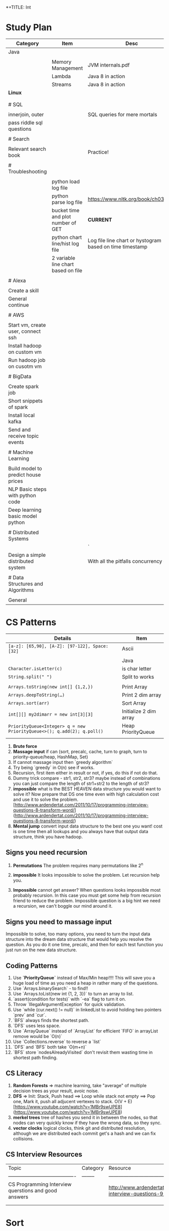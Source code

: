 *+TITLE: Int

* Study Plan
|-------------------------------------+-------------------------------------+----------------------------------------------------------|
| Category                            | Item                                | Desc                                                     |
|-------------------------------------+-------------------------------------+----------------------------------------------------------|
| Java                                |                                     |                                                          |
|                                     |                                     |                                                          |
|                                     | Memory Management                   | JVM internals.pdf                                        |
|                                     | Lambda                              | Java 8 in action                                         |
|                                     | Streams                             | Java 8 in action                                         |
| **Linux**                           |                                     |                                                          |
|                                     |                                     |                                                          |
|                                     |                                     |                                                          |
| # SQL                               |                                     |                                                          |
|                                     |                                     |                                                          |
| innerjoin, outer                    |                                     | SQL queries for mere mortals                             |
| pass riddle sql questions           |                                     |                                                          |
|                                     |                                     |                                                          |
| # Search                            |                                     |                                                          |
|                                     |                                     |                                                          |
| Relevant search book                |                                     | Practice!                                                |
|                                     |                                     |                                                          |
| # Troubleshooting                   |                                     |                                                          |
|                                     |                                     |                                                          |
|                                     | python load log file                |                                                          |
|                                     | python parse log file               | https://www.nltk.org/book/ch03.html                      |
|                                     | bucket time and plot number of GET  | **CURRENT**                                              |
|                                     | python chart line/hist log file     | Log file line chart or hystogram based on time timestamp |
|                                     | 2 variable line chart based on file |                                                          |
|                                     |                                     |                                                          |
| # Alexa                             |                                     |                                                          |
|                                     |                                     |                                                          |
| Create a skill                      |                                     |                                                          |
| General continue                    |                                     |                                                          |
|                                     |                                     |                                                          |
| # AWS                               |                                     |                                                          |
|                                     |                                     |                                                          |
| Start vm, create user, connect ssh  |                                     |                                                          |
| Install hadoop on custom vm         |                                     |                                                          |
| Run hadoop job on cusotm vm         |                                     |                                                          |
|                                     |                                     |                                                          |
| # BigData                           |                                     |                                                          |
|                                     |                                     |                                                          |
| Create spark job                    |                                     |                                                          |
| Short snippets of spark             |                                     |                                                          |
| Install local kafka                 |                                     |                                                          |
| Send and receive topic events       |                                     |                                                          |
|                                     |                                     |                                                          |
| # Machine Learning                  |                                     |                                                          |
|                                     |                                     |                                                          |
| Build model to predict house prices |                                     |                                                          |
| NLP Basic steps with python code    |                                     |                                                          |
| Deep learning basic model python    |                                     |                                                          |
|                                     |                                     |                                                          |
| # Distributed Systems               |                                     |                                                          |
|                                     |                                     | `                                                        |
| Design a simple distributed system  |                                     | With all the pitfalls concurrency etc.                   |
|                                     |                                     |                                                          |
| # Data Structures and Algorithms    |                                     |                                                          |
|                                     |                                     |                                                          |
| General                             |                                     |                                                          |


* CS Patterns

|------------------------------------------------------------------------+------------------------|
| Details                                                                | Item                   |
|------------------------------------------------------------------------+------------------------|
| ~[a-z]: [65,90], [A-Z]: [97-122], Space: [32]~                         | Ascii                  |
|                                                                        |                        |
|                                                                        | Java                   |
| ~Character.isLetter(c)~                                                | is char letter         |
| ~String.split(" ")~                                                    | Split to works         |
|                                                                        |                        |
| ~Arrays.toString(new int[] {1,2,})~                                    | Print Array            |
| ~Arrays.deepToString(…)~                                               | Print 2 dim array      |
| ~Arrays.sort(arr)~                                                     | Sort Array             |
| ~int[][] my2dimarr = new int[3][3]~                                    | Initialize 2 dim array |
| ~PriorityQueue<Integer> q = new PriorityQueue<>(); q.add(2); q.poll()~ | Heap PriorityQueue     |
|                                                                        |                        |
|------------------------------------------------------------------------+------------------------|


1. **Brute force**
2. **Massage input** if can (sort, precalc, cache, turn to graph, turn to priority-queue/heap, HashMap, Set)
3. If cannot massage input then `greedy algorithm`
4. Try being `greedy` in O(n) see if works.
5. Recursion, first item either in result or not, if yes, do this if not do that. 
6. Dummy trick compare - str1, str2, str3? maybe instead of combinations you can just compare the length of str1+str2 to the length of str3?
7. **impossible** what is the BEST HEAVEN data structure you would want to solve it? Now prepare that DS one time even with high calculation cost and use it to solve the problem.  [http://www.ardendertat.com/2011/10/17/programming-interview-questions-8-transform-word/](http://www.ardendertat.com/2011/10/17/programming-interview-questions-8-transform-word/)
8. **Mental jump** convert input data structure to the best one you want! cost is one time then all lookups and you always have that output data structure, think you have hadoop.

** Signs you need recursion

 1. **Permutations** The problem requires many permutations like 2^n
 2. **impossible** It looks impossible to solve the problem.  Let recursion help you. 

 3. **Impossible** cannot get answer? When questions looks impossible most probably recursion.  In this case you must get some help from recursion friend to reduce the problem.  Impossible question is a big hint we need a recursion, we can't boggle our mind around it.

** Signs you need to massage input

 Impossible to solve, too many options, you need to turn the input data structure into the dream data structure that would help you resolve the question.  As you do it one time, precalc, and then for each test function you just run on the new data structure.

** Coding Patterns

 1. Use **`PriorityQueue`** instead of Max/Min heap!!!! This will save you a huge load of time as you need a heap in rather many of the questions.
 2. Use `Arrays.binarySearch` - to find!!
 3. Use `Arrays.toList(new int {1, 2, 3})` to turn an array to list.
 4. `assert(condition for tests)` with `-ea` flag to turn it on.
 5. Throw `IllegalArgumentException` for quick validation.
 6. Use `while (cur.next() != null)` in linkedList to avoid holding two pointers `prev` and `cur`.
 7. `BFS` always finds the shortest path.
 8. `DFS` uses less space.
 9. Use `ArrayQueue` instead of `ArrayList` for efficient `FIFO` in arrayList remove would be `O(n)`
 10. Use `Collections.reverse` to reverse a `list` 
 11. `DFS` and `BFS` both take `O(m+n)`
 12. `BFS` store `nodesAlreadyVisited` don't revisit them wasting time in shortest path finding.

** CS Literacy

 1. **Random Forests** => machine learning, take "average" of multiple decision trees as your result, avoic noise.
 2. **DFS** => Init: Stack, Push head ==> Loop while stack not empty ==> Pop one, Mark it, push all adjucent vertexes to stack.  O(V + E) [https://www.youtube.com/watch?v=1MBr9swUPE8](https://www.youtube.com/watch?v=1MBr9swUPE8)
 3. **merkel trees** tree of hashes you send it in between the nodes, so that nodes can very quickly know if they have the wrong data, so they sync.
 4. **vector clocks** logical clocks, think git and distributed resolution, although we are distributed each commit get's a hash and we can fix collisions.  

** CS Interview Resources

 | Topic                                    | Category | Resource                                 |
 | ---------------------------------------- | -------- | ---------------------------------------- |
 | CS Programming Interview querstions and good answers |          | http://www.ardendertat.com/2011/10/18/programming-interview-questions-9-convert-array/ |
 |                                          |          |                                          |
 |                                          |          |                                          |



* Sort
** QuickSort
   recurse: choose pivot, forwardI++, backwardI++, swap if left smaller pivot nad right bigger pivot.
* BFS

*+BEGIN_SRC java
Lpublic int findeftMostNode(TreeNode root) {
    Queue<TreeNode> queue = new LinkedList<>();
    queue.add(root);
    while (!queue.isEmpty()) {
        root = queue.poll();
        if (root.right != null)
            queue.add(root.right);
        if (root.left != null)
            queue.add(root.left);
    }
    return root.val;
}
*+END_SRC

** queue

*** insert root

**** repeat

***** pop node

***** insert children

* BTree
   In computer science, a B-tree is a self-balancing tree data structure that keeps data sorted and allows searches, sequential access, insertions, and deletions in logarithmic time. The B-tree is a generalization of a binary search tree in that a node can have more than two children. ![btree](http://www.virtualmachinery.com/images/tree.gif)
* infix

** postfix/prefix

*** convert to postfix/prefix

postfix and prefix do not need parenthasis
A + B * C => B C * +
to convert: operands stay in same relative places, only operators change positions.

**** no need parenthasis

*** evaluate

push operands as long as we have operands once we have operator pop 2 operands and run operation on them.

* Resources

** Problem solving with algorithms and data structures

online concise python book

* Java
  ┌─────────────────────────────────────────────────────────────────────────────────────────────────────────────────────┐
  │                          JVM Architecture (http://blog.jamesdbloom.com/JVMInternals.html)                           │
  └─────────────────────────────────────────────────────────────────────────────────────────────────────────────────────┘
  ┌──────────────────────────────────────┐    ┌──────────────────────────────────────┐  ┌───────────────────────────────┐
  │                Stack                 │    │               Non Heap               │  │             Heap              │
  │ ┌──────────────────┐                 │    │                                      │  │ ┌───────────┐      ┌─────┐    │
  │ │      Thread      │                 │    │┌───────────┐┌───────────────────────┐│  │ │   Young   │      │ Old │    │
  │ └──────────────────┘                 │    ││Code Cache ││ Permanent Generation  ││  │ ├─────┬─────┤      ├─────┤    │
  │ ┌──────────────────┐                 │    │├───────────┤├───────────────────────┤│  │ │  E  │     │      │     │    │
  │ │ Program Counter  │                 │    ││           ││┌───────────┐          ││  │ │  d  │  S  │      │     │    │
  │ └──────────────────┘                 │    ││           │││ Interned  │          ││  │ │  e  │  u  │      │     │    │
  │ ┌───────────┐     ┌───────────┐      │    ││           │││  Strings  │          ││  │ │  n  │  r  │      │     │    │
  │ │   Stack   │     │  Native   │      │    ││           ││└───────────┘          ││  │ │     │  v  │      │     │    │
  │ │           │     │   Stack   │      │    ││           ││┌───────────┐          ││  │ │  S  │  i  │      │     │    │
  │ │           │     │           │      │    ││           │││Method Area│          ││  │ │  p  │  r  │      │     │    │
  │ │           │     │           │      │    ││           │││┌────────┐ │          ││  │ │  a  │  o  │      │     │    │
  │ │           │     │           │      │    ││           ││││        ├┐│          ││  │ │  c  │  r  │      │     │    │
  │ ├───────────┤     ├───────────┤      │    ││           │││└┬───────┘││          ││  │ │  e  │  s  │      │     │    │
  │ ├───────────┤     ├───────────┤      │    ││           │││ └───┬────┘│          ││  │ │     │     │      │     │    │
  │ ├─────┬─────┤     ├───────────┤      │    ││           ││└─────┼─────┘          ││  │ ├─────┴─────┤┌─────┴─────┤    │
  │ └─────┼─────┘     └───────────┘      │    ││           ││      │                ││  │ │   Minor   ││   Major   │    │
  │       │                              │    │└───────────┘└──────┼────────────────┘│  │ └───────────┘└───────────┘    │
  │       │                              │    │                    └─────┐           │  │                               │
┌─┼───────┘                              │    │                          │           │  │                               │
│ └──────────────────────────────────────┘    └──────────────────────────┼───────────┘  └───────────────────────────────┘
│                                                                        │                                               
│                                                                        ◎                                               
│ ┌────────────────────────────────────────────────┐    ┌────────────────────────────────┐                               
│ │Frame              ┌─────────────┐┌────────────┐│    │Class Data                      │                               
│ │┌────────┐┌───────┐│Operand Stack││  Current   ││    │┌─────────────┐ ┌─────────────┐ │                               
│ ││ Return ││ Local │├─────────────┤│   Class    ││    ││  Run-Time   │ │ Method Code │ │                               
└─◎│ Value  ││ Vars  │├─────────────┤│  Constant  ││────▶│Constant Pool│ │             │ │                               
  │└────────┘└───────┘└─────────────┘│    Pool    ││    │├─────────────┤ │             │ │                               
  │                                  │ Reference  ││    ││String Consts│ │             │ │                               
  │                                  └────────────┘│    │├─────────────┤ │             │ │                               
  └────────────────────────────────────────────────┘    ││ Num Consts  │ │             │ │                               
                                                        │├─────────────┤ │             │ │                               
                                                        ││ Class Refs  │ │             │ │                               
                                                        │├─────────────┤ │             │ │                               
                                                        ││ invoke dyn  │ │             │ │                               
                                                        │└─────────────┘ └─────────────┘ │                               
                                                        └────────────────────────────────┘                               
** General
*** ~jps -l~ Show current java processes.
** Performance
*** Measure
**** cpu
***** measurments 
****** user cpu
       you want: linear relation: increase load on system and increased user cpu.
****** system cpu
       1. also known as kernel cpu.
       1. reduce - time spent on system cpu is time we don't have on user cpu, > 5% oepn eye on it.
****** idle time 

***** HOWOTO 
****** vmstat
       `vmstat 5` Global cpu stats
         1. `r` - run queue threads waiting to run.
         1. `si/so` - paging.
****** mpstat 
       `mpstat -P ALL` to see virtual cpu stats
**** virtual memory 
     if your heap memory is in virtual memory gc would be very slow and gc pauses will take long time
**** process 
***** context switching
      high voluntary context swiching can be an indication of waiting for locks, io, contention on locks and io.
****** Voluntary
****** High Voluntary 
       Java apps that are experiencing lock contention. They use high cpu.
       `pidstat -w -I -t -p 23132 5` - 23132 is pid, more than 5% of available clock cycles on voluntary context switches is likely suffering from lock contention.
       General tule of thumb you have 80,000 clock cycles.
       `cswch` - involuntary context switches, this means locks. Sum up all the involunary numbers for the process and divide by 4 because of 4 core, then multiply by by 80,000 shouldnt be more than 5%, compare to how many clock cycles we have `more /proc/cpuinfo` Mhz is how many clock cycles we have
       `nvcswch` - non vountary involuntary context switches
****** Involuntary 
       more threads than can run.
***** Scheduling Queue 
      goes together with involuntary context switching we have more threads than can be handled.
      1. When thread is ready to run it's placed on the `run queue`
      1. Run Queue Size > Num VCPU * 2 => System is slow
**** GC
     1. gc scans large chunks of memory, if we have paging, it would be much slower, so check si/so in vmstat
     ![gcgenerations](https://tinyurl.com/gcyoungold)
     1. ~-XX:+PrintGCDetails~ logs: ~-Xlogcc~ - 
     1. ~-XX:+PrintGCDateStamps~ or ~-XX:+PrintGCtimeStamps~
     1. ~-XX:+PrintGCApplicationStoppedTime~ How much time did the application stop waiting for gc or safepoint. important.
     1. ~-XX:+PrintApplicationConcurrentTime~ How much time did the application run between the gc and safepoints.  important.
     1. ~-XX:+PrintTenuringDistribution~ - How much time objects stay alive in your generation spaces.  "new threshold 1 (max 15)" means at age 1 it's promotion objects to old generation space. Meaning survivor space is not large enough so it was choosing age 1.
     1. ~-XX:+PrintAdaptiveSizePolicy~ (Parallel GC or G1 Only)
     1. ~VisualVM/VisualGC~ remote to troubleshoot remotely, install ~jstatd~ on server.  Requires to run with same javaapp user, and policy, jstatd policy file (search for it). Then start jstatd remotely.  Then from client ~jstat -gcutil pid@remoteip 2000~
***** Sections 
****** Young
       Moving them back and forth between s0 and s1.  Also known as from and to space.
******* Eden
        1. Most objects die here.
        1. When eden is full we have minor GC which copies to s0 or s1 in addition in minor gc objects are moved from s1 to s0 and back.
        1. Move objects to survivor (s0).
******** TLAB's
         each thread has it's own space to allocate data so eden is split and each thread has it's own space.
![eden tlabs](http://i.umumble.com/img/topic-1-1506586679.png)
******* Survivor
        ALL objects from s0 are movbed to s1 on minor gc, all objects from s1 are moved to s0 on minor gc.  At any point in time only s0 or s1 has objects.  The other one is empty.
******** From Survivor
******** To Survivor 
****** Old
       moving to here from survivor after a couple of minor gc are moved here to old.  Here we have the full GC. We try to have objects not arrive to old so that they won't have full gc.
****** Permanent 
       VM Meta Classes
***** Tools 
****** VisualVM
******* VisualGC Plugin
***** Resources
      [[https://www.safaribooksonline.com/library/view/advanced-java-performance/9780134653273/ajph_01_01.html?autoStart=True][Safari Java Performance LiveLessons]]
**** Network 
***** nicstat
      `nicstat -i eth0 5`
**** DiskIO 
     iostat -xm 5 : include io%util we are interested in it.


https://www.safaribooksonline.com/library/view/java-performance-livelessons
** concurrent

*** delayed operation

```java
Scheduler scheduler = Executors.newSingleThreadScheduledExecutor()
scheduler.schedule(new Runnable() {
      override def run(): Unit = {
        Some Code
      }
    }, 1, TimeUnit.SECONDS)
```
** URLConnection

```java
URL url = new URL("http://example.com");
HttpURLConnection connection = (HttpURLConnection)url.openConnection();
connection.setRequestMethod("GET");
connection.connect();

int code = connection.getResponseCode();
```

** gc

```markdown
![gcgenerations](https://tinyurl.com/gcyoungold)
```

*** young

Moving them back and forth between s0 and s1.  Also known as from and to space.

**** eden

```markdown
1. Most objects die here.
1. When eden is full we have minor GC which copies to s0 or s1 in addition in minor gc objects are moved from s1 to s0 and back.
1. Move objects to survivor (s0).
```

***** TLAB's

```markdown
each thread has it's own space to allocate data so eden is split and each thread has it's own space.
![eden tlabs](http://i.umumble.com/img/topic-1-1506586679.png)
```

**** survivor

ALL objects from s0 are movbed to s1 on minor gc, all objects from s1 are moved to s0 on minor gc.  At any point in time only s0 or s1 has objects.  The other one is empty.

***** from survivor

***** to survivor

*** old

moving to here from survivor after a couple of minor gc are moved here to old.  Here we have the full GC. We try to have objects not arrive to old so that they won't have full gc.

*** Permanent

VM Meta classes.

*** resources

https://www.safaribooksonline.com/library/view/advanced-java-performance/9780134653273/ajph_01_01.html?autoStart=True

*** tools

**** visualvm

***** visualgc plugin
** performance troubleshooting

*** measure

**** cpu

***** user cpu

you want: linear relation: increase load on system and increased user cpu.

***** system cpu

also known as kernel cpu.

****** reduce

time spent on system cpu is time we don't have on user cpu

***** idle time

**** virtual memory

if your heap memory is in virtual memory gc would be very slow and gc pauses will take long time

**** process

***** context switching

high voluntary context swiching can be an indication of waiting for locks, io, contention on locks and io.

****** voluntary

****** involuntary

more threads than can run.

***** scheduling queue

goes together with involuntary context switching we have more threads than can be handled.

*** resources

* Softskills
** meetings

*** end

you already konw how you want the meeting to end, before meeting and during meeting you should stick as fast as possible to how the meeting should and and put your voice.

* Math
** mod

only the reminder so 2 % 3 is 1 and 4 % 3 is 1

* WORK
** amazon
*** machine learning
**** models lifecycle

release process from data scientists to production

**** measure effectiveness

effectiveness of models are they good?
* Scala
|---------------------------------------------------------------------------------------------------+-------------------------------------------------------------------------|
| code                                                                                              | desc                                                                    |
|---------------------------------------------------------------------------------------------------+-------------------------------------------------------------------------|
| ~def wrapCodeWithLog(blockOfCode: () => String): () => String = log.info("before");blockOfCode()~ | function that wraps block of code with logging, just wraps does not run |

#+BEGIN_SRC scala
scala

mockito
import org.scalatest.mock.MockitoSugar
import org.mockito.Mockito._

with MockitoSugar

val mockClient = mock[Client]
when(mockClient.status).thenReturn(200)
play
json
implicit val writesMutableListBuffer: Writes[ListBuffer[(String, mutable.ListBuffer[T])]] = new Writes[ListBuffer[(String, mutable.ListBuffer[T])]] {
 
    def writes(q: ListBuffer[(String, mutable.ListBuffer[T])]): JsValue = {
      Json.obj("myobj" -> q.map(
        item => Json.obj(
          "listbuffer-key" -> Json.toJson(item._1),
          "listbuffer-values" -> Json.toJson(item._2)
        )
      )
      )
    }
  }
 
  val someReader = new Reads[MyObj] {
    override def reads(json: JsValue): JsResult[MyObj] = {
      val fieldValue = (json \ "someField").as[String]
    }
  }
 
  // for simple case classes just define the default writes/reads
 
  case class Customer(name: String)
  object Customer {
    implicit val customerJsonWriter = Json.writes[Customer]
    implicit val customerJsonReader = Json.reads[Customer]
  }
 
  // for inheritance define case object for the train with pattern matching
 
  object RequestData {
    implicit val requestDataWriter = new Writes[RequestData] {
      override def writes(o: RequestData): JsValue = {
        o match {
          case stringRequestData:StringRequestData => StringRequestData.stringRequestDataWriter.writes(stringRequestData)
          case _ => throw new IllegalArgumentException(s"requestDataWriter: No writer for $o")
        }
      }
    }
 
    implicit val requestDataReader = new Reads[RequestData] {
      override def reads(json: JsValue): JsResult[RequestData] = {
        val requestType = (json \ "requestType").as[String]
        requestType match {
          case "stringRequestData" => StringRequestData.stringRequestDataReader.reads(json)
          case _ => throw new RuntimeException(s"requestDataReader: does not support json: $json with type $requestType")
        }
      }
    }
  }
 
  // Map to json and json to map, array
  implicit val moreDetailsJsonWriter = new Writes[Map[String, SomeValue]] {
    override def writes(o: Map[String, SomeValue]): JsValue = {
      Json.arr(o.map( {
        case (key, value) => key -> SomeValue.writes(value)
      }))
    }
  }
 
  implicit val moreDetailsJsonReader = new Reads[Map[String, SomeValue]] {
    override def reads(json: JsValue): JsResult[Map[String, SomeValue]] = {
      val mapAsJson = json.as[JsArray]
      val kvSeq = mapAsJson.value.flatMap { entry =>
        val keyValSeq = entry.asInstanceOf[JsObject].fields
 
        keyValSeq.map(keyValEntry => keyValEntry._1.asInstanceOf[String] ->
          SomeValue.reads(keyValEntry._2).get)
 
      }
      JsSuccess(kvSeq.toMap)
    }
  }
 
  // Take first key of a json { "somekey": "somevalue" } will return "somekey"
  json.asInstanceOf[JsObject].fields(0)._1

#+END_SRC
* Status
** TODO quick sort [[https://repl.it/@TomerBen1/KLargestElement][Quick Sort Code]]
** TODO [[http://www.ardendertat.com/2011/10/27/programming-interview-questions-10-kth-largest-element-in-array/][Arden K Largest Element]]

